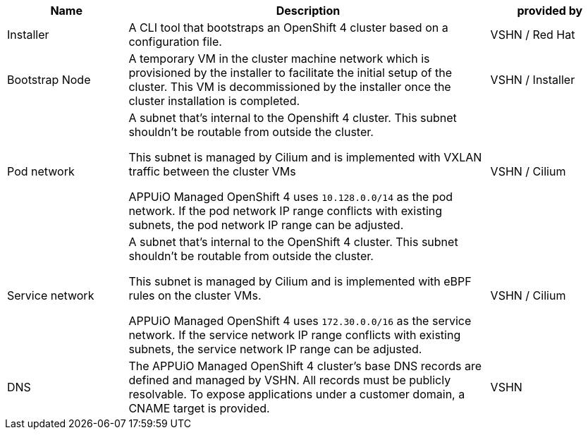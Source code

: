 [cols="1,3,1"]
|===
|Name|Description|provided by

|Installer
|A CLI tool that bootstraps an OpenShift 4 cluster based on a configuration file.
|VSHN / Red Hat

|Bootstrap Node
|A temporary VM in the cluster machine network which is provisioned by the installer to facilitate the initial setup of the cluster.
This VM is decommissioned by the installer once the cluster installation is completed.
| VSHN / Installer

|Pod network
a|A subnet that's internal to the Openshift 4 cluster.
This subnet shouldn't be routable from outside the cluster.

This subnet is managed by Cilium and is implemented with VXLAN traffic between the cluster VMs

APPUiO Managed OpenShift 4 uses `10.128.0.0/14` as the pod network.
If the pod network IP range conflicts with existing subnets, the pod network IP range can be adjusted.
| VSHN / Cilium

|Service network
a|A subnet that's internal to the OpenShift 4 cluster.
This subnet shouldn't be routable from outside the cluster.

This subnet is managed by Cilium and is implemented with eBPF rules on the cluster VMs.

APPUiO Managed OpenShift 4 uses `172.30.0.0/16` as the service network.
If the service network IP range conflicts with existing subnets, the service network IP range can be adjusted.
| VSHN / Cilium

|DNS
a|The APPUiO Managed OpenShift 4 cluster's base DNS records are defined and managed by VSHN.
All records must be publicly resolvable.
To expose applications under a customer domain, a CNAME target is provided.
| VSHN


ifeval::["{infra-type}" == "Exoscale"]
|Storage Cluster
a|The APPUiO Managed Storage Cluster offers advanced cloud-native storage capabilities for APPUiO Managed OpenShift 4.

This product is based on https://rook.io/[Rook] and uses https://ceph.io/en/[Ceph] as it’s underlying storage technology.

See https://products.vshn.ch/appuio/managed/storage_cluster.html[APPUiO Managed Storage Cluster] product page for more details.

| VSHN / Rook
endif::[]

|===
